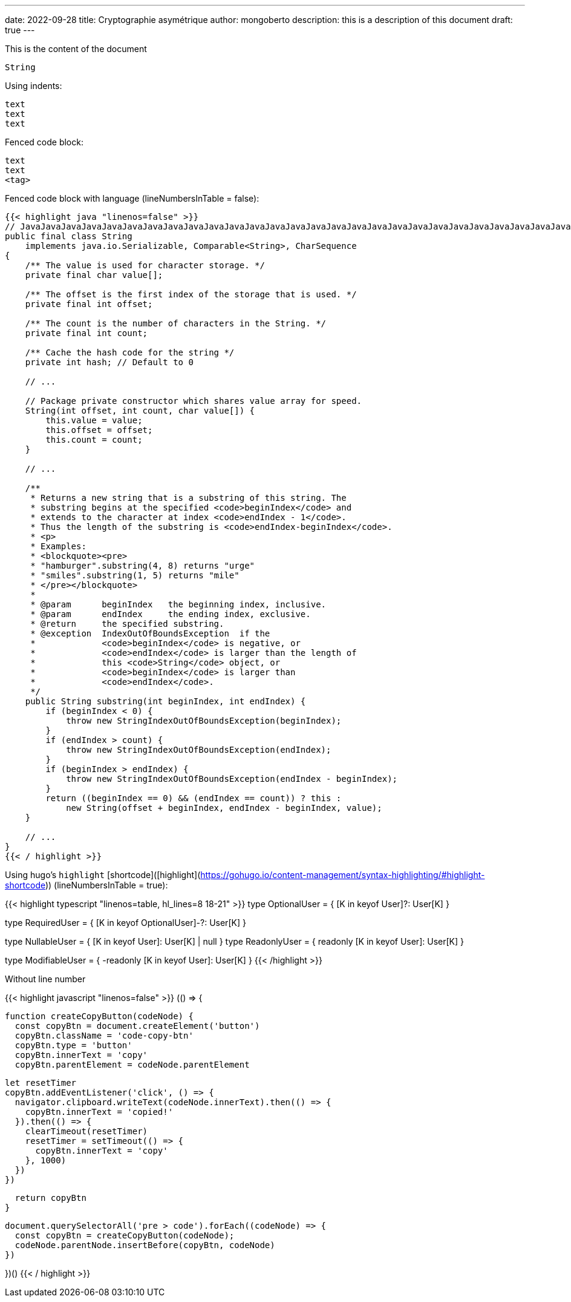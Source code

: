 ---
date: 2022-09-28
title: Cryptographie asymétrique
author: mongoberto
description: this is a description of this document
draft: true
---

This is the content of the document



`String`

Using indents:

    text
    text
    text


Fenced code block:

```
text
text
<tag>
```

Fenced code block with language (lineNumbersInTable = false):

```Java
{{< highlight java "linenos=false" >}}
// JavaJavaJavaJavaJavaJavaJavaJavaJavaJavaJavaJavaJavaJavaJavaJavaJavaJavaJavaJavaJavaJavaJavaJavaJavaJavaJavaJavaJavaJava
public final class String
    implements java.io.Serializable, Comparable<String>, CharSequence
{
    /** The value is used for character storage. */
    private final char value[];

    /** The offset is the first index of the storage that is used. */
    private final int offset;

    /** The count is the number of characters in the String. */
    private final int count;

    /** Cache the hash code for the string */
    private int hash; // Default to 0

    // ...

    // Package private constructor which shares value array for speed.
    String(int offset, int count, char value[]) {
        this.value = value;
        this.offset = offset;
        this.count = count;
    }

    // ...

    /**
     * Returns a new string that is a substring of this string. The
     * substring begins at the specified <code>beginIndex</code> and
     * extends to the character at index <code>endIndex - 1</code>.
     * Thus the length of the substring is <code>endIndex-beginIndex</code>.
     * <p>
     * Examples:
     * <blockquote><pre>
     * "hamburger".substring(4, 8) returns "urge"
     * "smiles".substring(1, 5) returns "mile"
     * </pre></blockquote>
     *
     * @param      beginIndex   the beginning index, inclusive.
     * @param      endIndex     the ending index, exclusive.
     * @return     the specified substring.
     * @exception  IndexOutOfBoundsException  if the
     *             <code>beginIndex</code> is negative, or
     *             <code>endIndex</code> is larger than the length of
     *             this <code>String</code> object, or
     *             <code>beginIndex</code> is larger than
     *             <code>endIndex</code>.
     */
    public String substring(int beginIndex, int endIndex) {
        if (beginIndex < 0) {
            throw new StringIndexOutOfBoundsException(beginIndex);
        }
        if (endIndex > count) {
            throw new StringIndexOutOfBoundsException(endIndex);
        }
        if (beginIndex > endIndex) {
            throw new StringIndexOutOfBoundsException(endIndex - beginIndex);
        }
        return ((beginIndex == 0) && (endIndex == count)) ? this :
            new String(offset + beginIndex, endIndex - beginIndex, value);
    }

    // ...
}
{{< / highlight >}}
```

Using hugo's `highlight` [shortcode]([highlight](https://gohugo.io/content-management/syntax-highlighting/#highlight-shortcode)) (lineNumbersInTable = true):

{{< highlight typescript "linenos=table, hl_lines=8 18-21" >}}
// TypeScript
type OptionalUser = {
    [K in keyof User]?: User[K]
}

// ! we can remove optional constraint
type RequiredUser = {
    [K in keyof OptionalUser]-?: User[K]
}

type NullableUser = {
    [K in keyof User]: User[K] | null
}
type ReadonlyUser = {
    readonly [K in keyof User]: User[K]
}

// ! we can remove readonly constraint
type ModifiableUser = {
    -readonly [K in keyof User]: User[K]
}
{{< /highlight >}}

Without line number

{{< highlight javascript "linenos=false" >}}
(() => {

  function createCopyButton(codeNode) {
    const copyBtn = document.createElement('button')
    copyBtn.className = 'code-copy-btn'
    copyBtn.type = 'button'
    copyBtn.innerText = 'copy'
    copyBtn.parentElement = codeNode.parentElement

    let resetTimer
    copyBtn.addEventListener('click', () => {
      navigator.clipboard.writeText(codeNode.innerText).then(() => {
        copyBtn.innerText = 'copied!'
      }).then(() => {
        clearTimeout(resetTimer)
        resetTimer = setTimeout(() => {
          copyBtn.innerText = 'copy'
        }, 1000)
      })
    })

    return copyBtn
  }

  document.querySelectorAll('pre > code').forEach((codeNode) => {
    const copyBtn = createCopyButton(codeNode);
    codeNode.parentNode.insertBefore(copyBtn, codeNode)
  })

})()
{{< / highlight >}}